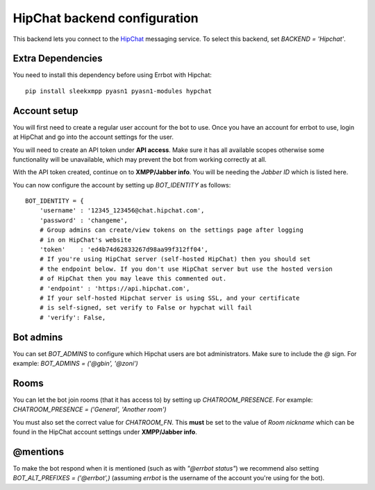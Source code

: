 HipChat backend configuration
=============================

This backend lets you connect to the
`HipChat <https://hipchat.com/>`_ messaging service.
To select this backend,
set `BACKEND = 'Hipchat'`.

Extra Dependencies
------------------

You need to install this dependency before using Errbot with Hipchat::

    pip install sleekxmpp pyasn1 pyasn1-modules hypchat


Account setup
-------------

You will first need to create a regular user account for the bot to use.
Once you have an account for errbot to use,
login at HipChat and go into the account settings for the user.

You will need to create an API token under **API access**.
Make sure it has all available scopes
otherwise some functionality will be unavailable,
which may prevent the bot from working correctly at all.

With the API token created,
continue on to **XMPP/Jabber info**.
You will be needing the `Jabber ID` which is listed here.

You can now configure the account by setting up `BOT_IDENTITY` as follows::

    BOT_IDENTITY = {
        'username' : '12345_123456@chat.hipchat.com',
        'password' : 'changeme',
        # Group admins can create/view tokens on the settings page after logging
        # in on HipChat's website
        'token'    : 'ed4b74d62833267d98aa99f312ff04',
        # If you're using HipChat server (self-hosted HipChat) then you should set
        # the endpoint below. If you don't use HipChat server but use the hosted version
        # of HipChat then you may leave this commented out.
        # 'endpoint' : 'https://api.hipchat.com',
        # If your self-hosted Hipchat server is using SSL, and your certificate
        # is self-signed, set verify to False or hypchat will fail
        # 'verify': False,

Bot admins
----------

You can set `BOT_ADMINS` to configure which Hipchat users are bot administrators.
Make sure to include the `@` sign.
For example: `BOT_ADMINS = ('@gbin', '@zoni')`


Rooms
-----

You can let the bot join rooms (that it has access to) by setting up `CHATROOM_PRESENCE`.
For example: `CHATROOM_PRESENCE = ('General', 'Another room')`

You must also set the correct value for `CHATROOM_FN`.
This **must** be set to the value of `Room nickname`
which can be found in the HipChat account settings under **XMPP/Jabber info**.


@mentions
---------

To make the bot respond when it is mentioned (such as with *"@errbot status"*)
we recommend also setting `BOT_ALT_PREFIXES = ('@errbot',)`
(assuming `errbot` is the username of the account you're using for the bot).
